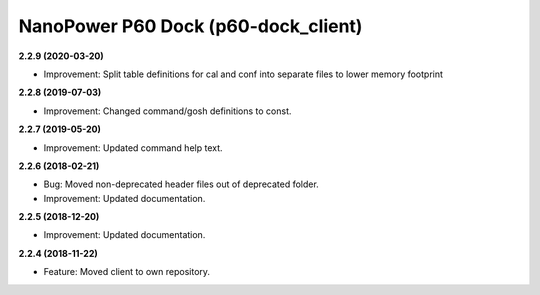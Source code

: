 NanoPower P60 Dock (p60-dock_client)
====================================

**2.2.9 (2020-03-20)**

- Improvement: Split table definitions for cal and conf into separate files to lower memory footprint

**2.2.8 (2019-07-03)**

- Improvement: Changed command/gosh definitions to const.

**2.2.7 (2019-05-20)**

- Improvement: Updated command help text.

**2.2.6 (2018-02-21)**

- Bug: Moved non-deprecated header files out of deprecated folder.
- Improvement: Updated documentation.

**2.2.5 (2018-12-20)**

- Improvement: Updated documentation.

**2.2.4 (2018-11-22)**

- Feature: Moved client to own repository.
